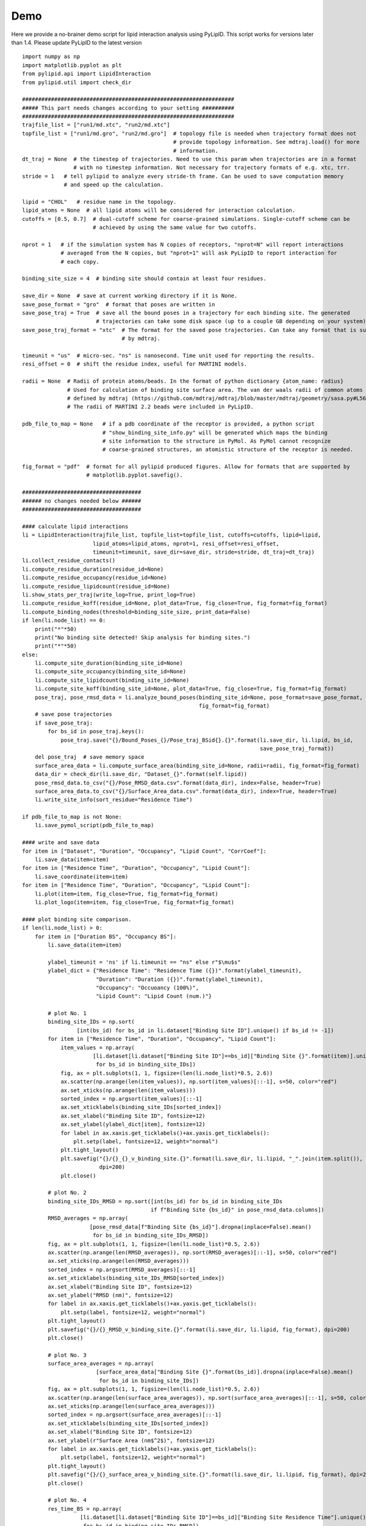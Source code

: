 
====
Demo
====

Here we provide a no-brainer demo script for lipid interaction analysis using PyLipID. This script works
for versions later than 1.4. Please update PyLipID to the latest version ::

    import numpy as np
    import matplotlib.pyplot as plt
    from pylipid.api import LipidInteraction
    from pylipid.util import check_dir

    ##################################################################
    ##### This part needs changes according to your setting ##########
    ##################################################################
    trajfile_list = ["run1/md.xtc", "run2/md.xtc"]
    topfile_list = ["run1/md.gro", "run2/md.gro"]  # topology file is needed when trajectory format does not
                                                   # provide topology information. See mdtraj.load() for more
                                                   # information.
    dt_traj = None  # the timestep of trajectories. Need to use this param when trajectories are in a format
                    # with no timestep information. Not necessary for trajectory formats of e.g. xtc, trr.
    stride = 1   # tell pylipid to analyze every stride-th frame. Can be used to save computation memory
                 # and speed up the calculation.

    lipid = "CHOL"   # residue name in the topology.
    lipid_atoms = None  # all lipid atoms will be considered for interaction calculation.
    cutoffs = [0.5, 0.7]  # dual-cutoff scheme for coarse-grained simulations. Single-cutoff scheme can be
                          # achieved by using the same value for two cutoffs.

    nprot = 1   # if the simulation system has N copies of receptors, "nprot=N" will report interactions
                # averaged from the N copies, but "nprot=1" will ask PyLipID to report interaction for
                # each copy.

    binding_site_size = 4  # binding site should contain at least four residues.

    save_dir = None  # save at current working directory if it is None.
    save_pose_format = "gro"  # format that poses are written in
    save_pose_traj = True  # save all the bound poses in a trajectory for each binding site. The generated
                           # trajectories can take some disk space (up to a couple GB depending on your system).
    save_pose_traj_format = "xtc"  # The format for the saved pose trajectories. Can take any format that is supported
                                   # by mdtraj.

    timeunit = "us"  # micro-sec. "ns" is nanosecond. Time unit used for reporting the results.
    resi_offset = 0  # shift the residue index, useful for MARTINI models.

    radii = None  # Radii of protein atoms/beads. In the format of python dictionary {atom_name: radius}
                  # Used for calculation of binding site surface area. The van der waals radii of common atoms were
                  # defined by mdtraj (https://github.com/mdtraj/mdtraj/blob/master/mdtraj/geometry/sasa.py#L56).
                  # The radii of MARTINI 2.2 beads were included in PyLipID.

    pdb_file_to_map = None   # if a pdb coordinate of the receptor is provided, a python script
                             # "show_binding_site_info.py" will be generated which maps the binding
                             # site information to the structure in PyMol. As PyMol cannot recognize
                             # coarse-grained structures, an atomistic structure of the receptor is needed.

    fig_format = "pdf"  # format for all pylipid produced figures. Allow for formats that are supported by
                        # matplotlib.pyplot.savefig().

    #####################################
    ###### no changes needed below ######
    #####################################

    #### calculate lipid interactions
    li = LipidInteraction(trajfile_list, topfile_list=topfile_list, cutoffs=cutoffs, lipid=lipid,
                          lipid_atoms=lipid_atoms, nprot=1, resi_offset=resi_offset,
                          timeunit=timeunit, save_dir=save_dir, stride=stride, dt_traj=dt_traj)
    li.collect_residue_contacts()
    li.compute_residue_duration(residue_id=None)
    li.compute_residue_occupancy(residue_id=None)
    li.compute_residue_lipidcount(residue_id=None)
    li.show_stats_per_traj(write_log=True, print_log=True)
    li.compute_residue_koff(residue_id=None, plot_data=True, fig_close=True, fig_format=fig_format)
    li.compute_binding_nodes(threshold=binding_site_size, print_data=False)
    if len(li.node_list) == 0:
        print("*"*50)
        print("No binding site detected! Skip analysis for binding sites.")
        print("*"*50)
    else:
        li.compute_site_duration(binding_site_id=None)
        li.compute_site_occupancy(binding_site_id=None)
        li.compute_site_lipidcount(binding_site_id=None)
        li.compute_site_koff(binding_site_id=None, plot_data=True, fig_close=True, fig_format=fig_format)
        pose_traj, pose_rmsd_data = li.analyze_bound_poses(binding_site_id=None, pose_format=save_pose_format,
                                                           fig_format=fig_format)
        # save pose trajectories
        if save_pose_traj:
            for bs_id in pose_traj.keys():
                pose_traj.save("{}/Bound_Poses_{}/Pose_traj_BSid{}.{}".format(li.save_dir, li.lipid, bs_id,
                                                                              save_pose_traj_format))
        del pose_traj  # save memory space
        surface_area_data = li.compute_surface_area(binding_site_id=None, radii=radii, fig_format=fig_format)
        data_dir = check_dir(li.save_dir, "Dataset_{}".format(self.lipid))
        pose_rmsd_data.to_csv("{}/Pose_RMSD_data.csv".format(data_dir), index=False, header=True)
        surface_area_data.to_csv("{}/Surface_Area_data.csv".format(data_dir), index=True, header=True)
        li.write_site_info(sort_residue="Residence Time")

    if pdb_file_to_map is not None:
        li.save_pymol_script(pdb_file_to_map)

    #### write and save data
    for item in ["Dataset", "Duration", "Occupancy", "Lipid Count", "CorrCoef"]:
        li.save_data(item=item)
    for item in ["Residence Time", "Duration", "Occupancy", "Lipid Count"]:
        li.save_coordinate(item=item)
    for item in ["Residence Time", "Duration", "Occupancy", "Lipid Count"]:
        li.plot(item=item, fig_close=True, fig_format=fig_format)
        li.plot_logo(item=item, fig_close=True, fig_format=fig_format)

    #### plot binding site comparison.
    if len(li.node_list) > 0:
        for item in ["Duration BS", "Occupancy BS"]:
            li.save_data(item=item)

            ylabel_timeunit = 'ns' if li.timeunit == "ns" else r"$\mu$s"
            ylabel_dict = {"Residence Time": "Residence Time ({})".format(ylabel_timeunit),
                           "Duration": "Duration ({})".format(ylabel_timeunit),
                           "Occupancy": "Occuoancy (100%)",
                           "Lipid Count": "Lipid Count (num.)"}

            # plot No. 1
            binding_site_IDs = np.sort(
                     [int(bs_id) for bs_id in li.dataset["Binding Site ID"].unique() if bs_id != -1])
            for item in ["Residence Time", "Duration", "Occupancy", "Lipid Count"]:
                item_values = np.array(
                          [li.dataset[li.dataset["Binding Site ID"]==bs_id]["Binding Site {}".format(item)].unique()[0]
                           for bs_id in binding_site_IDs])
                fig, ax = plt.subplots(1, 1, figsize=(len(li.node_list)*0.5, 2.6))
                ax.scatter(np.arange(len(item_values)), np.sort(item_values)[::-1], s=50, color="red")
                ax.set_xticks(np.arange(len(item_values)))
                sorted_index = np.argsort(item_values)[::-1]
                ax.set_xticklabels(binding_site_IDs[sorted_index])
                ax.set_xlabel("Binding Site ID", fontsize=12)
                ax.set_ylabel(ylabel_dict[item], fontsize=12)
                for label in ax.xaxis.get_ticklabels()+ax.yaxis.get_ticklabels():
                    plt.setp(label, fontsize=12, weight="normal")
                plt.tight_layout()
                plt.savefig("{}/{}_{}_v_binding_site.{}".format(li.save_dir, li.lipid, "_".join(item.split()), fig_format),
                            dpi=200)
                plt.close()

            # plot No. 2
            binding_site_IDs_RMSD = np.sort([int(bs_id) for bs_id in binding_site_IDs
                                            if f"Binding Site {bs_id}" in pose_rmsd_data.columns])
            RMSD_averages = np.array(
                         [pose_rmsd_data[f"Binding Site {bs_id}"].dropna(inplace=False).mean()
                          for bs_id in binding_site_IDs_RMSD])
            fig, ax = plt.subplots(1, 1, figsize=(len(li.node_list)*0.5, 2.6))
            ax.scatter(np.arange(len(RMSD_averages)), np.sort(RMSD_averages)[::-1], s=50, color="red")
            ax.set_xticks(np.arange(len(RMSD_averages)))
            sorted_index = np.argsort(RMSD_averages)[::-1]
            ax.set_xticklabels(binding_site_IDs_RMSD[sorted_index])
            ax.set_xlabel("Binding Site ID", fontsize=12)
            ax.set_ylabel("RMSD (nm)", fontsize=12)
            for label in ax.xaxis.get_ticklabels()+ax.yaxis.get_ticklabels():
                plt.setp(label, fontsize=12, weight="normal")
            plt.tight_layout()
            plt.savefig("{}/{}_RMSD_v_binding_site.{}".format(li.save_dir, li.lipid, fig_format), dpi=200)
            plt.close()

            # plot No. 3
            surface_area_averages = np.array(
                           [surface_area_data["Binding Site {}".format(bs_id)].dropna(inplace=False).mean()
                            for bs_id in binding_site_IDs])
            fig, ax = plt.subplots(1, 1, figsize=(len(li.node_list)*0.5, 2.6))
            ax.scatter(np.arange(len(surface_area_averages)), np.sort(surface_area_averages)[::-1], s=50, color="red")
            ax.set_xticks(np.arange(len(surface_area_averages)))
            sorted_index = np.argsort(surface_area_averages)[::-1]
            ax.set_xticklabels(binding_site_IDs[sorted_index])
            ax.set_xlabel("Binding Site ID", fontsize=12)
            ax.set_ylabel(r"Surface Area (nm$^2$)", fontsize=12)
            for label in ax.xaxis.get_ticklabels()+ax.yaxis.get_ticklabels():
                plt.setp(label, fontsize=12, weight="normal")
            plt.tight_layout()
            plt.savefig("{}/{}_surface_area_v_binding_site.{}".format(li.save_dir, li.lipid, fig_format), dpi=200)
            plt.close()

            # plot No. 4
            res_time_BS = np.array(
                      [li.dataset[li.dataset["Binding Site ID"]==bs_id]["Binding Site Residence Time"].unique()[0]
                       for bs_id in binding_site_IDs_RMSD])
            fig, ax = plt.subplots(1, 1, figsize=(len(li.node_list)*0.5, 2.6))
            ax.scatter(res_time_BS, RMSD_averages, s=50, color="red")
            ax.set_xlabel(ylabel_dict["Residence Time"], fontsize=12)
            ax.set_ylabel("RMSD (nm)", fontsize=12)
            for label in ax.xaxis.get_ticklabels()+ax.yaxis.get_ticklabels():
                plt.setp(label, fontsize=12, weight="normal")
            plt.tight_layout()
            plt.savefig("{}/{}_Residence_Time_v_RMSD.{}".format(li.save_dir, li.lipid, fig_format), dpi=200)
            plt.close()

            # plot No. 5
            res_time_BS = np.array(
                      [li.dataset[li.dataset["Binding Site ID"]==bs_id]["Binding Site Residence Time"].unique()[0]
                       for bs_id in binding_site_IDs])
            fig, ax = plt.subplots(1, 1, figsize=(len(li.node_list)*0.5, 2.6))
            ax.scatter(res_time_BS, surface_area_averages, s=50, color="red")
            ax.set_xlabel(ylabel_dict["Residence Time"], fontsize=12)
            ax.set_ylabel(r"Surface Area (nm$^2$)", fontsize=12)
            for label in ax.xaxis.get_ticklabels()+ax.yaxis.get_ticklabels():
                plt.setp(label, fontsize=12, weight="normal")
            plt.tight_layout()
            plt.savefig("{}/{}_Residence_Time_v_surface_area.{}".format(li.save_dir, li.lipid, fig_format), dpi=200)
            plt.close()


